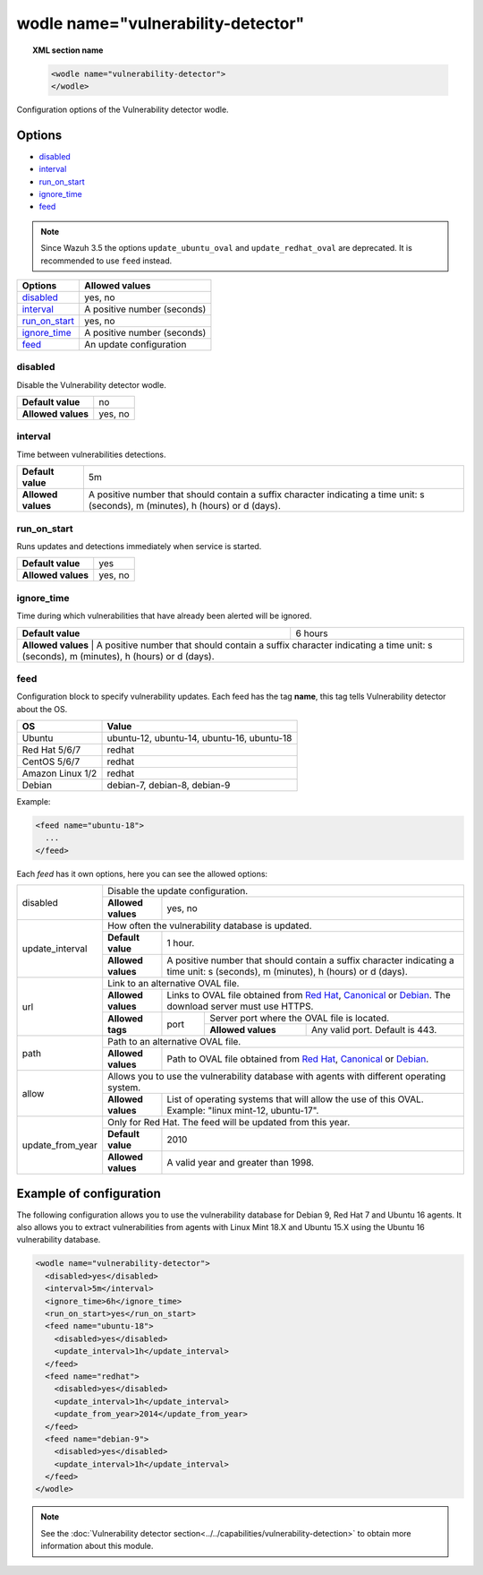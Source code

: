 .. Copyright (C) 2018 Wazuh, Inc.

.. _wodle_vuln_detector:

wodle name="vulnerability-detector"
====================================

.. versionadded:: 3.2.0

.. topic:: XML section name

	.. code-block:: xml

		<wodle name="vulnerability-detector">
		</wodle>

Configuration options of the Vulnerability detector wodle.

Options
-------

- `disabled`_
- `interval`_
- `run_on_start`_
- `ignore_time`_
- `feed`_

.. note:: Since Wazuh 3.5 the options ``update_ubuntu_oval`` and ``update_redhat_oval`` are deprecated. It is recommended to use ``feed`` instead.

+---------------------------+-----------------------------+
| Options                   | Allowed values              |
+===========================+=============================+
| `disabled`_               | yes, no                     |
+---------------------------+-----------------------------+
| `interval`_               | A positive number (seconds) |
+---------------------------+-----------------------------+
| `run_on_start`_           | yes, no                     |
+---------------------------+-----------------------------+
| `ignore_time`_            | A positive number (seconds) |
+---------------------------+-----------------------------+
| `feed`_                   | An update configuration     |
+---------------------------+-----------------------------+


disabled
^^^^^^^^

Disable the Vulnerability detector wodle.

+--------------------+-----------------------------+
| **Default value**  | no                          |
+--------------------+-----------------------------+
| **Allowed values** | yes, no                     |
+--------------------+-----------------------------+

interval
^^^^^^^^

Time between vulnerabilities detections.

+--------------------+------------------------------------------------------------------------------------------------------------------------------------------+
| **Default value**  | 5m                                                                                                                                       |
+--------------------+------------------------------------------------------------------------------------------------------------------------------------------+
| **Allowed values** | A positive number that should contain a suffix character indicating a time unit: s (seconds), m (minutes), h (hours) or d (days).        |
+--------------------+------------------------------------------------------------------------------------------------------------------------------------------+

run_on_start
^^^^^^^^^^^^

Runs updates and detections immediately when service is started.

+--------------------+---------+
| **Default value**  | yes     |
+--------------------+---------+
| **Allowed values** | yes, no |
+--------------------+---------+

ignore_time
^^^^^^^^^^^^

Time during which vulnerabilities that have already been alerted will be ignored.

+--------------------+---------------------------------------------------------------------------------------------------------------------------------------------------------------------------+
| **Default value**  | 6 hours                                                                                                                                                                   |
+--------------------+---------------------------------------------------------------------------------------------------------------------------------------------------------------------------+
| **Allowed values** | A positive number that should contain a suffix character indicating a time unit: s (seconds), m (minutes), h (hours) or d (days).                                         |
+------------------------------------------------------------------------------------------------------------------------------------------------------------------------------------------------+

feed
^^^^^

Configuration block to specify vulnerability updates. Each feed has the tag **name**, this tag tells Vulnerability detector about the OS.  

+------------------+---------------------------------------------+
| **OS**           | **Value**                                   |
+------------------+---------------------------------------------+
| Ubuntu           | ubuntu-12, ubuntu-14, ubuntu-16, ubuntu-18  | 
+------------------+---------------------------------------------+
| Red Hat 5/6/7    | redhat                                      |
+------------------+---------------------------------------------+
| CentOS 5/6/7     | redhat                                      |
+------------------+---------------------------------------------+
| Amazon Linux 1/2 | redhat                                      |
+------------------+---------------------------------------------+
| Debian           | debian-7, debian-8, debian-9                | 
+------------------+---------------------------------------------+

Example:

.. code-block:: xml

  <feed name="ubuntu-18">
    ...
  </feed>

Each *feed* has it own options, here you can see the allowed options:

+------------------+--------------------------------------------------------------------------------------------------------------------------------------------------------------------------------------------------------------------------------------------------------------------------+
|                  | Disable the update configuration.                                                                                                                                                                                                                                        |
| disabled         +--------------------+-----------------------------------------------------------------------------------------------------------------------------------------------------------------------------------------------------------------------------------------------------+
|                  | **Allowed values** | yes, no                                                                                                                                                                                                                                             |
+------------------+--------------------+-----------------------------------------------------------------------------------------------------------------------------------------------------------------------------------------------------------------------------------------------------+
|                  | How often the vulnerability database is updated.                                                                                                                                                                                                                         |
|                  +--------------------+-----------------------------------------------------------------------------------------------------------------------------------------------------------------------------------------------------------------------------------------------------+
| update_interval  | **Default value**  | 1 hour.                                                                                                                                                                                                                                             |
|                  +--------------------+-----------------------------------------------------------------------------------------------------------------------------------------------------------------------------------------------------------------------------------------------------+
|                  | **Allowed values** | A positive number that should contain a suffix character indicating a time unit: s (seconds), m (minutes), h (hours) or d (days).                                                                                                                   |
+------------------+--------------------+-----------------------------------------------------------------------------------------------------------------------------------------------------------------------------------------------------------------------------------------------------+
|                  | Link to an alternative OVAL file.                                                                                                                                                                                                                                        |
|                  +--------------------+-----------------------------------------------------------------------------------------------------------------------------------------------------------------------------------------------------------------------------------------------------+
|                  | **Allowed values** | Links to OVAL file obtained from `Red Hat <https://www.redhat.com/security/data/oval>`_, `Canonical <https://people.canonical.com/~ubuntu-security/oval>`_ or `Debian <https://www.debian.org/security/oval>`_. The download server must use HTTPS. |
| url              +--------------------+--------+--------------------------------------------------------------------------------------------------------------------------------------------------------------------------------------------------------------------------------------------+
|                  |                    |        | Server port where the OVAL file is located.                                                                                                                                                                                                |
|                  | **Allowed tags**   | port   +--------------------+-----------------------------------------------------------------------------------------------------------------------------------------------------------------------------------------------------------------------+
|                  |                    |        | **Allowed values** | Any valid port. Default is 443.                                                                                                                                                                                       |
+------------------+--------------------+--------+--------------------+-----------------------------------------------------------------------------------------------------------------------------------------------------------------------------------------------------------------------+
|                  | Path to an alternative OVAL file.                                                                                                                                                                                                                                        |
| path             +--------------------+-----------------------------------------------------------------------------------------------------------------------------------------------------------------------------------------------------------------------------------------------------+
|                  | **Allowed values** | Path to OVAL file obtained from `Red Hat <https://www.redhat.com/security/data/oval>`_, `Canonical <https://people.canonical.com/~ubuntu-security/oval>`_ or `Debian <https://www.debian.org/security/oval>`_.                                      |
+------------------+--------------------+-----------------------------------------------------------------------------------------------------------------------------------------------------------------------------------------------------------------------------------------------------+
|                  | Allows you to use the vulnerability database with agents with different operating system.                                                                                                                                                                                |
| allow            +--------------------+-----------------------------------------------------------------------------------------------------------------------------------------------------------------------------------------------------------------------------------------------------+
|                  | **Allowed values** | List of operating systems that will allow the use of this OVAL. Example: "linux mint-12, ubuntu-17".                                                                                                                                                |
+------------------+--------------------+-----------------------------------------------------------------------------------------------------------------------------------------------------------------------------------------------------------------------------------------------------+
|                  | Only for Red Hat. The feed will be updated from this year.                                                                                                                                                                                                               |
|                  +--------------------+-----------------------------------------------------------------------------------------------------------------------------------------------------------------------------------------------------------------------------------------------------+
| update_from_year | **Default value**  | 2010                                                                                                                                                                                                                                                |
|                  +--------------------+-----------------------------------------------------------------------------------------------------------------------------------------------------------------------------------------------------------------------------------------------------+
|                  | **Allowed values** | A valid year and greater than 1998.                                                                                                                                                                                                                 |
+------------------+--------------------+-----------------------------------------------------------------------------------------------------------------------------------------------------------------------------------------------------------------------------------------------------+

Example of configuration
------------------------

The following configuration allows you to use the vulnerability database for Debian 9, Red Hat 7 and Ubuntu 16 agents. It also allows you to extract vulnerabilities from agents with Linux Mint 18.X and Ubuntu 15.X using the Ubuntu 16 vulnerability database.

.. code-block:: xml

  <wodle name="vulnerability-detector">
    <disabled>yes</disabled>
    <interval>5m</interval>
    <ignore_time>6h</ignore_time>
    <run_on_start>yes</run_on_start>
    <feed name="ubuntu-18">
      <disabled>yes</disabled>
      <update_interval>1h</update_interval>
    </feed>
    <feed name="redhat">
      <disabled>yes</disabled>
      <update_interval>1h</update_interval>
      <update_from_year>2014</update_from_year>
    </feed>
    <feed name="debian-9">
      <disabled>yes</disabled>
      <update_interval>1h</update_interval>
    </feed>
  </wodle>

.. note:: See the :doc:`Vulnerability detector section<../../capabilities/vulnerability-detection>` to obtain more information about this module.
